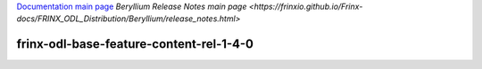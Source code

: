 
`Documentation main page <https://frinxio.github.io/Frinx-docs/>`_
`Beryllium Release Notes main page <https://frinxio.github.io/Frinx-docs/FRINX_ODL_Distribution/Beryllium/release_notes.html>`

frinx-odl-base-feature-content-rel-1-4-0
========================================

.. raw:: html

   <table width="489">
     <tbody>
       <tr>
         <td width="295">
           Name
         </td>

         <td width="195">
           Version
         </td>
       </tr>

       <tr>
         <td width="295">
           application-without-isolation
         </td>

         <td width="195">
           1.0.0
         </td>
       </tr>

       <tr>
         <td width="295">
           aries-annotation
         </td>

         <td width="195">
           3.0.3.13-frinxkaraf
         </td>
       </tr>

       <tr>
         <td width="295">
           blueprint-web
         </td>

         <td width="195">
           3.0.3.13-frinxkaraf
         </td>
       </tr>

       <tr>
         <td width="295">
           config
         </td>

         <td width="195">
           3.0.3.13-frinxkaraf
         </td>
       </tr>

       <tr>
         <td width="295">
           connector
         </td>

         <td width="195">
           2.2.2
         </td>
       </tr>

       <tr>
         <td width="295">
           connector
         </td>

         <td width="195">
           3.1.1
         </td>
       </tr>

       <tr>
         <td width="295">
           deltaspike-core
         </td>

         <td width="195">
           1.2.1
         </td>
       </tr>

       <tr>
         <td width="295">
           deltaspike-data
         </td>

         <td width="195">
           1.2.1
         </td>
       </tr>

       <tr>
         <td width="295">
           deltaspike-jpa
         </td>

         <td width="195">
           1.2.1
         </td>
       </tr>

       <tr>
         <td width="295">
           deltaspike-partial-bean
         </td>

         <td width="195">
           1.2.1
         </td>
       </tr>

       <tr>
         <td width="295">
           eventadmin
         </td>

         <td width="195">
           3.0.3.13-frinxkaraf
         </td>
       </tr>

       <tr>
         <td width="295">
           framework-security
         </td>

         <td width="195">
           3.0.3.13-frinxkaraf
         </td>
       </tr>

       <tr>
         <td width="295">
           frinx-installer-backend
         </td>

         <td width="195">
           0.1.13.1-frinxinstaller
         </td>
       </tr>

       <tr>
         <td width="295">
           frinx-installer-gui
         </td>

         <td width="195">
           0.1.13.1-frinxinstaller
         </td>
       </tr>

       <tr>
         <td width="295">
           gemini-blueprint
         </td>

         <td width="195">
           1.0.0.RELEASE
         </td>
       </tr>

       <tr>
         <td width="295">
           hibernate
         </td>

         <td width="195">
           3.3.2.GA
         </td>
       </tr>

       <tr>
         <td width="295">
           hibernate
         </td>

         <td width="195">
           4.2.15.Final
         </td>
       </tr>

       <tr>
         <td width="295">
           hibernate
         </td>

         <td width="195">
           4.3.6.Final
         </td>
       </tr>

       <tr>
         <td width="295">
           hibernate-envers
         </td>

         <td width="195">
           4.2.15.Final
         </td>
       </tr>

       <tr>
         <td width="295">
           hibernate-envers
         </td>

         <td width="195">
           4.3.6.Final
         </td>
       </tr>

       <tr>
         <td width="295">
           hibernate-validator
         </td>

         <td width="195">
           5.0.3.Final
         </td>
       </tr>

       <tr>
         <td width="295">
           http
         </td>

         <td width="195">
           3.0.3.13-frinxkaraf
         </td>
       </tr>

       <tr>
         <td width="295">
           http-whiteboard
         </td>

         <td width="195">
           3.0.3.13-frinxkaraf
         </td>
       </tr>

       <tr>
         <td width="295">
           jasypt-encryption
         </td>

         <td width="195">
           3.0.3.13-frinxkaraf
         </td>
       </tr>

       <tr>
         <td width="295">
           jdbc
         </td>

         <td width="195">
           3.0.3.13-frinxkaraf
         </td>
       </tr>

       <tr>
         <td width="295">
           jetty
         </td>

         <td width="195">
           8.1.15.v20140411
         </td>
       </tr>

       <tr>
         <td width="295">
           jms
         </td>

         <td width="195">
           3.0.3.13-frinxkaraf
         </td>
       </tr>

       <tr>
         <td width="295">
           jndi
         </td>

         <td width="195">
           3.0.3.13-frinxkaraf
         </td>
       </tr>

       <tr>
         <td width="295">
           jpa
         </td>

         <td width="195">
           2.0.0
         </td>
       </tr>

       <tr>
         <td width="295">
           jpa
         </td>

         <td width="195">
           2.1.0
         </td>
       </tr>

       <tr>
         <td width="295">
           kar
         </td>

         <td width="195">
           3.0.3.13-frinxkaraf
         </td>
       </tr>

       <tr>
         <td width="295">
           management
         </td>

         <td width="195">
           3.0.3.13-frinxkaraf
         </td>
       </tr>

       <tr>
         <td width="295">
           obr
         </td>

         <td width="195">
           3.0.3.13-frinxkaraf
         </td>
       </tr>

       <tr>
         <td width="295">
           odl-aaa-api
         </td>

         <td width="195">
           0.3.4-Beryllium-SR4.1-frinxodl
         </td>
       </tr>

       <tr>
         <td width="295">
           odl-aaa-authn
         </td>

         <td width="195">
           0.3.4-Beryllium-SR4.1-frinxodl
         </td>
       </tr>

       <tr>
         <td width="295">
           odl-aaa-authn-mdsal-cluster
         </td>

         <td width="195">
           0.3.4-Beryllium-SR4.1-frinxodl
         </td>
       </tr>

       <tr>
         <td width="295">
           odl-aaa-authn-no-cluster
         </td>

         <td width="195">
           0.3.4-Beryllium-SR4.1-frinxodl
         </td>
       </tr>

       <tr>
         <td width="295">
           odl-aaa-authn-sssd-no-cluster
         </td>

         <td width="195">
           0.3.4-Beryllium-SR4.1-frinxodl
         </td>
       </tr>

       <tr>
         <td width="295">
           odl-aaa-authz
         </td>

         <td width="195">
           0.3.4-Beryllium-SR4.1-frinxodl
         </td>
       </tr>

       <tr>
         <td width="295">
           odl-aaa-keystone-plugin
         </td>

         <td width="195">
           0.3.4-Beryllium-SR4.1-frinxodl
         </td>
       </tr>

       <tr>
         <td width="295">
           odl-aaa-netconf-plugin
         </td>

         <td width="195">
           1.0.4-Beryllium-SR4.1-frinxodl
         </td>
       </tr>

       <tr>
         <td width="295">
           odl-aaa-netconf-plugin-no-cluster
         </td>

         <td width="195">
           1.0.4-Beryllium-SR4.1-frinxodl
         </td>
       </tr>

       <tr>
         <td width="295">
           odl-aaa-shiro
         </td>

         <td width="195">
           0.3.4-Beryllium-SR4.1-frinxodl
         </td>
       </tr>

       <tr>
         <td width="295">
           odl-aaa-sssd-plugin
         </td>

         <td width="195">
           0.3.4-Beryllium-SR4.1-frinxodl
         </td>
       </tr>

       <tr>
         <td width="295">
           odl-akka-all
         </td>

         <td width="195">
           1.6.4-Beryllium-SR4.1-frinxodl
         </td>
       </tr>

       <tr>
         <td width="295">
           odl-akka-clustering
         </td>

         <td width="195">
           2.3.14
         </td>
       </tr>

       <tr>
         <td width="295">
           odl-akka-leveldb
         </td>

         <td width="195">
           0.7
         </td>
       </tr>

       <tr>
         <td width="295">
           odl-akka-persistence
         </td>

         <td width="195">
           2.3.14
         </td>
       </tr>

       <tr>
         <td width="295">
           odl-akka-scala
         </td>

         <td width="195">
           2.11
         </td>
       </tr>

       <tr>
         <td width="295">
           odl-akka-system
         </td>

         <td width="195">
           2.3.14
         </td>
       </tr>

       <tr>
         <td width="295">
           odl-bgpcep-bgp
         </td>

         <td width="195">
           0.5.4-Beryllium-SR4.1-frinxodl
         </td>
       </tr>

       <tr>
         <td width="295">
           odl-bgpcep-bgp-all
         </td>

         <td width="195">
           0.5.4-Beryllium-SR4.1-frinxodl
         </td>
       </tr>

       <tr>
         <td width="295">
           odl-bgpcep-bgp-benchmark
         </td>

         <td width="195">
           0.5.4-Beryllium-SR4.1-frinxodl
         </td>
       </tr>

       <tr>
         <td width="295">
           odl-bgpcep-bgp-dependencies
         </td>

         <td width="195">
           0.5.4-Beryllium-SR4.1-frinxodl
         </td>
       </tr>

       <tr>
         <td width="295">
           odl-bgpcep-bgp-flowspec
         </td>

         <td width="195">
           0.5.4-Beryllium-SR4.1-frinxodl
         </td>
       </tr>

       <tr>
         <td width="295">
           odl-bgpcep-bgp-inet
         </td>

         <td width="195">
           0.5.4-Beryllium-SR4.1-frinxodl
         </td>
       </tr>

       <tr>
         <td width="295">
           odl-bgpcep-bgp-labeled-unicast
         </td>

         <td width="195">
           0.5.4-Beryllium-SR4.1-frinxodl
         </td>
       </tr>

       <tr>
         <td width="295">
           odl-bgpcep-bgp-linkstate
         </td>

         <td width="195">
           0.5.4-Beryllium-SR4.1-frinxodl
         </td>
       </tr>

       <tr>
         <td width="295">
           odl-bgpcep-bgp-openconfig
         </td>

         <td width="195">
           0.5.4-Beryllium-SR4.1-frinxodl
         </td>
       </tr>

       <tr>
         <td width="295">
           odl-bgpcep-bgp-parser
         </td>

         <td width="195">
           0.5.4-Beryllium-SR4.1-frinxodl
         </td>
       </tr>

       <tr>
         <td width="295">
           odl-bgpcep-bgp-rib-api
         </td>

         <td width="195">
           0.5.4-Beryllium-SR4.1-frinxodl
         </td>
       </tr>

       <tr>
         <td width="295">
           odl-bgpcep-bgp-rib-impl
         </td>

         <td width="195">
           0.5.4-Beryllium-SR4.1-frinxodl
         </td>
       </tr>

       <tr>
         <td width="295">
           odl-bgpcep-bgp-topology
         </td>

         <td width="195">
           0.5.4-Beryllium-SR4.1-frinxodl
         </td>
       </tr>

       <tr>
         <td width="295">
           odl-bgpcep-bmp
         </td>

         <td width="195">
           0.5.4-Beryllium-SR4.1-frinxodl
         </td>
       </tr>

       <tr>
         <td width="295">
           odl-bgpcep-data-change-counter
         </td>

         <td width="195">
           0.5.4-Beryllium-SR4.1-frinxodl
         </td>
       </tr>

       <tr>
         <td width="295">
           odl-bgpcep-dependencies
         </td>

         <td width="195">
           0.5.4-Beryllium-SR4.1-frinxodl
         </td>
       </tr>

       <tr>
         <td width="295">
           odl-bgpcep-pcep
         </td>

         <td width="195">
           0.5.4-Beryllium-SR4.1-frinxodl
         </td>
       </tr>

       <tr>
         <td width="295">
           odl-bgpcep-pcep-all
         </td>

         <td width="195">
           0.5.4-Beryllium-SR4.1-frinxodl
         </td>
       </tr>

       <tr>
         <td width="295">
           odl-bgpcep-pcep-api
         </td>

         <td width="195">
           0.5.4-Beryllium-SR4.1-frinxodl
         </td>
       </tr>

       <tr>
         <td width="295">
           odl-bgpcep-pcep-auto-bandwidth
         </td>

         <td width="195">
           0.5.4-Beryllium-SR4.1-frinxodl
         </td>
       </tr>

       <tr>
         <td width="295">
           odl-bgpcep-pcep-dependencies
         </td>

         <td width="195">
           0.5.4-Beryllium-SR4.1-frinxodl
         </td>
       </tr>

       <tr>
         <td width="295">
           odl-bgpcep-pcep-impl
         </td>

         <td width="195">
           0.5.4-Beryllium-SR4.1-frinxodl
         </td>
       </tr>

       <tr>
         <td width="295">
           odl-bgpcep-pcep-segment-routing
         </td>

         <td width="195">
           0.5.4-Beryllium-SR4.1-frinxodl
         </td>
       </tr>

       <tr>
         <td width="295">
           odl-bgpcep-pcep-stateful07
         </td>

         <td width="195">
           0.5.4-Beryllium-SR4.1-frinxodl
         </td>
       </tr>

       <tr>
         <td width="295">
           odl-bgpcep-pcep-topology
         </td>

         <td width="195">
           0.5.4-Beryllium-SR4.1-frinxodl
         </td>
       </tr>

       <tr>
         <td width="295">
           odl-bgpcep-pcep-topology-provider
         </td>

         <td width="195">
           0.5.4-Beryllium-SR4.1-frinxodl
         </td>
       </tr>

       <tr>
         <td width="295">
           odl-bgpcep-pcep-tunnel-provider
         </td>

         <td width="195">
           0.5.4-Beryllium-SR4.1-frinxodl
         </td>
       </tr>

       <tr>
         <td width="295">
           odl-bgpcep-programming-api
         </td>

         <td width="195">
           0.5.4-Beryllium-SR4.1-frinxodl
         </td>
       </tr>

       <tr>
         <td width="295">
           odl-bgpcep-programming-impl
         </td>

         <td width="195">
           0.5.4-Beryllium-SR4.1-frinxodl
         </td>
       </tr>

       <tr>
         <td width="295">
           odl-bgpcep-rsvp
         </td>

         <td width="195">
           0.5.4-Beryllium-SR4.1-frinxodl
         </td>
       </tr>

       <tr>
         <td width="295">
           odl-bgpcep-rsvp-dependencies
         </td>

         <td width="195">
           0.5.4-Beryllium-SR4.1-frinxodl
         </td>
       </tr>

       <tr>
         <td width="295">
           odl-clustering-test-app
         </td>

         <td width="195">
           1.3.4-Beryllium-SR4.1-frinxodl
         </td>
       </tr>

       <tr>
         <td width="295">
           odl-config-all
         </td>

         <td width="195">
           0.4.4-Beryllium-SR4.1-frinxodl
         </td>
       </tr>

       <tr>
         <td width="295">
           odl-config-api
         </td>

         <td width="195">
           0.4.4-Beryllium-SR4.1-frinxodl
         </td>
       </tr>

       <tr>
         <td width="295">
           odl-config-core
         </td>

         <td width="195">
           0.4.4-Beryllium-SR4.1-frinxodl
         </td>
       </tr>

       <tr>
         <td width="295">
           odl-config-manager
         </td>

         <td width="195">
           0.4.4-Beryllium-SR4.1-frinxodl
         </td>
       </tr>

       <tr>
         <td width="295">
           odl-config-manager-facade-xml
         </td>

         <td width="195">
           0.4.4-Beryllium-SR4.1-frinxodl
         </td>
       </tr>

       <tr>
         <td width="295">
           odl-config-netconf-connector
         </td>

         <td width="195">
           1.0.4-Beryllium-SR4.1-frinxodl
         </td>
       </tr>

       <tr>
         <td width="295">
           odl-config-netty
         </td>

         <td width="195">
           0.4.4-Beryllium-SR4.1-frinxodl
         </td>
       </tr>

       <tr>
         <td width="295">
           odl-config-netty-config-api
         </td>

         <td width="195">
           0.4.4-Beryllium-SR4.1-frinxodl
         </td>
       </tr>

       <tr>
         <td width="295">
           odl-config-persister
         </td>

         <td width="195">
           0.4.4-Beryllium-SR4.1-frinxodl
         </td>
       </tr>

       <tr>
         <td width="295">
           odl-config-persister-all
         </td>

         <td width="195">
           0.4.4-Beryllium-SR4.1-frinxodl
         </td>
       </tr>

       <tr>
         <td width="295">
           odl-config-startup
         </td>

         <td width="195">
           0.4.4-Beryllium-SR4.1-frinxodl
         </td>
       </tr>

       <tr>
         <td width="295">
           odl-dlux-all
         </td>

         <td width="195">
           0.3.4-Beryllium-SR4.1-frinxodl
         </td>
       </tr>

       <tr>
         <td width="295">
           odl-dlux-core
         </td>

         <td width="195">
           0.3.4-Beryllium-SR4.1-frinxodl
         </td>
       </tr>

       <tr>
         <td width="295">
           odl-dlux-node
         </td>

         <td width="195">
           0.3.4-Beryllium-SR4.1-frinxodl
         </td>
       </tr>

       <tr>
         <td width="295">
           odl-dlux-yangui
         </td>

         <td width="195">
           0.3.4-Beryllium-SR4.1-frinxodl
         </td>
       </tr>

       <tr>
         <td width="295">
           odl-dlux-yangvisualizer
         </td>

         <td width="195">
           0.3.4-Beryllium-SR4.1-frinxodl
         </td>
       </tr>

       <tr>
         <td width="295">
           odl-extras-all
         </td>

         <td width="195">
           1.6.4-Beryllium-SR4.1-frinxodl
         </td>
       </tr>

       <tr>
         <td width="295">
           odl-faas-all
         </td>

         <td width="195">
           1.0.4-Beryllium-SR4.1-frinxodl
         </td>
       </tr>

       <tr>
         <td width="295">
           odl-faas-base
         </td>

         <td width="195">
           1.0.4-Beryllium-SR4.1-frinxodl
         </td>
       </tr>

       <tr>
         <td width="295">
           odl-faas-fabricmgr
         </td>

         <td width="195">
           1.0.4-Beryllium-SR4.1-frinxodl
         </td>
       </tr>

       <tr>
         <td width="295">
           odl-faas-uln-mapper
         </td>

         <td width="195">
           1.0.4-Beryllium-SR4.1-frinxodl
         </td>
       </tr>

       <tr>
         <td width="295">
           odl-faas-vxlan-fabric
         </td>

         <td width="195">
           1.0.4-Beryllium-SR4.1-frinxodl
         </td>
       </tr>

       <tr>
         <td width="295">
           odl-faas-vxlan-ovs-adapter
         </td>

         <td width="195">
           1.0.4-Beryllium-SR4.1-frinxodl
         </td>
       </tr>

       <tr>
         <td width="295">
           odl-groupbasedpolicy-base
         </td>

         <td width="195">
           0.3.4-Beryllium-SR4.1-frinxodl
         </td>
       </tr>

       <tr>
         <td width="295">
           odl-groupbasedpolicy-faas
         </td>

         <td width="195">
           0.3.4-Beryllium-SR4.1-frinxodl
         </td>
       </tr>

       <tr>
         <td width="295">
           odl-groupbasedpolicy-iovisor
         </td>

         <td width="195">
           0.3.4-Beryllium-SR4.1-frinxodl
         </td>
       </tr>

       <tr>
         <td width="295">
           odl-groupbasedpolicy-netconf
         </td>

         <td width="195">
           0.3.4-Beryllium-SR4.1-frinxodl
         </td>
       </tr>

       <tr>
         <td width="295">
           odl-groupbasedpolicy-neutronmapper
         </td>

         <td width="195">
           0.3.4-Beryllium-SR4.1-frinxodl
         </td>
       </tr>

       <tr>
         <td width="295">
           odl-groupbasedpolicy-ofoverlay
         </td>

         <td width="195">
           0.3.4-Beryllium-SR4.1-frinxodl
         </td>
       </tr>

       <tr>
         <td width="295">
           odl-groupbasedpolicy-ovssfc
         </td>

         <td width="195">
           0.3.4-Beryllium-SR4.1-frinxodl
         </td>
       </tr>

       <tr>
         <td width="295">
           odl-groupbasedpolicy-ui
         </td>

         <td width="195">
           0.3.4-Beryllium-SR4.1-frinxodl
         </td>
       </tr>

       <tr>
         <td width="295">
           odl-groupbasedpolicy-uibackend
         </td>

         <td width="195">
           0.3.4-Beryllium-SR4.1-frinxodl
         </td>
       </tr>

       <tr>
         <td width="295">
           odl-guava
         </td>

         <td width="195">
           18
         </td>
       </tr>

       <tr>
         <td width="295">
           odl-hbaseclient
         </td>

         <td width="195">
           0.94.15
         </td>
       </tr>

       <tr>
         <td width="295">
           odl-jolokia
         </td>

         <td width="195">
           1.6.4-Beryllium-SR4.1-frinxodl
         </td>
       </tr>

       <tr>
         <td width="295">
           odl-l2switch-addresstracker
         </td>

         <td width="195">
           0.3.4-Beryllium-SR4.1-frinxodl
         </td>
       </tr>

       <tr>
         <td width="295">
           odl-l2switch-all
         </td>

         <td width="195">
           0.3.4-Beryllium-SR4.1-frinxodl
         </td>
       </tr>

       <tr>
         <td width="295">
           odl-l2switch-arphandler
         </td>

         <td width="195">
           0.3.4-Beryllium-SR4.1-frinxodl
         </td>
       </tr>

       <tr>
         <td width="295">
           odl-l2switch-hosttracker
         </td>

         <td width="195">
           0.3.4-Beryllium-SR4.1-frinxodl
         </td>
       </tr>

       <tr>
         <td width="295">
           odl-l2switch-loopremover
         </td>

         <td width="195">
           0.3.4-Beryllium-SR4.1-frinxodl
         </td>
       </tr>

       <tr>
         <td width="295">
           odl-l2switch-packethandler
         </td>

         <td width="195">
           0.3.4-Beryllium-SR4.1-frinxodl
         </td>
       </tr>

       <tr>
         <td width="295">
           odl-l2switch-switch
         </td>

         <td width="195">
           0.3.4-Beryllium-SR4.1-frinxodl
         </td>
       </tr>

       <tr>
         <td width="295">
           odl-l2switch-switch-rest
         </td>

         <td width="195">
           0.3.4-Beryllium-SR4.1-frinxodl
         </td>
       </tr>

       <tr>
         <td width="295">
           odl-l2switch-switch-ui
         </td>

         <td width="195">
           0.3.4-Beryllium-SR4.1-frinxodl
         </td>
       </tr>

       <tr>
         <td width="295">
           odl-lispflowmapping-inmemorydb
         </td>

         <td width="195">
           1.3.4-Beryllium-SR4.1-frinxodl
         </td>
       </tr>

       <tr>
         <td width="295">
           odl-lispflowmapping-mappingservice
         </td>

         <td width="195">
           1.3.4-Beryllium-SR4.1-frinxodl
         </td>
       </tr>

       <tr>
         <td width="295">
           odl-lispflowmapping-mappingservice-shell
         </td>

         <td width="195">
           1.3.4-Beryllium-SR4.1-frinxodl
         </td>
       </tr>

       <tr>
         <td width="295">
           odl-lispflowmapping-models
         </td>

         <td width="195">
           1.3.4-Beryllium-SR4.1-frinxodl
         </td>
       </tr>

       <tr>
         <td width="295">
           odl-lispflowmapping-msmr
         </td>

         <td width="195">
           1.3.4-Beryllium-SR4.1-frinxodl
         </td>
       </tr>

       <tr>
         <td width="295">
           odl-lispflowmapping-neutron
         </td>

         <td width="195">
           1.3.4-Beryllium-SR4.1-frinxodl
         </td>
       </tr>

       <tr>
         <td width="295">
           odl-lispflowmapping-southbound
         </td>

         <td width="195">
           1.3.4-Beryllium-SR4.1-frinxodl
         </td>
       </tr>

       <tr>
         <td width="295">
           odl-lispflowmapping-ui
         </td>

         <td width="195">
           1.3.4-Beryllium-SR4.1-frinxodl
         </td>
       </tr>

       <tr>
         <td width="295">
           odl-lmax
         </td>

         <td width="195">
           3.3.2
         </td>
       </tr>

       <tr>
         <td width="295">
           odl-mdsal-all
         </td>

         <td width="195">
           1.3.4-Beryllium-SR4.1-frinxodl
         </td>
       </tr>

       <tr>
         <td width="295">
           odl-mdsal-apidocs
         </td>

         <td width="195">
           1.3.4-Beryllium-SR4.1-frinxodl
         </td>
       </tr>

       <tr>
         <td width="295">
           odl-mdsal-binding
         </td>

         <td width="195">
           2.0.4-Beryllium-SR4.1-frinxodl
         </td>
       </tr>

       <tr>
         <td width="295">
           odl-mdsal-binding-api
         </td>

         <td width="195">
           2.0.4-Beryllium-SR4.1-frinxodl
         </td>
       </tr>

       <tr>
         <td width="295">
           odl-mdsal-binding-base
         </td>

         <td width="195">
           2.0.4-Beryllium-SR4.1-frinxodl
         </td>
       </tr>

       <tr>
         <td width="295">
           odl-mdsal-binding-dom-adapter
         </td>

         <td width="195">
           2.0.4-Beryllium-SR4.1-frinxodl
         </td>
       </tr>

       <tr>
         <td width="295">
           odl-mdsal-binding-runtime
         </td>

         <td width="195">
           2.0.4-Beryllium-SR4.1-frinxodl
         </td>
       </tr>

       <tr>
         <td width="295">
           odl-mdsal-broker
         </td>

         <td width="195">
           1.3.4-Beryllium-SR4.1-frinxodl
         </td>
       </tr>

       <tr>
         <td width="295">
           odl-mdsal-broker-local
         </td>

         <td width="195">
           1.3.4-Beryllium-SR4.1-frinxodl
         </td>
       </tr>

       <tr>
         <td width="295">
           odl-mdsal-clustering
         </td>

         <td width="195">
           1.3.4-Beryllium-SR4.1-frinxodl
         </td>
       </tr>

       <tr>
         <td width="295">
           odl-mdsal-clustering-commons
         </td>

         <td width="195">
           1.3.4-Beryllium-SR4.1-frinxodl
         </td>
       </tr>

       <tr>
         <td width="295">
           odl-mdsal-common
         </td>

         <td width="195">
           1.3.4-Beryllium-SR4.1-frinxodl
         </td>
       </tr>

       <tr>
         <td width="295">
           odl-mdsal-common
         </td>

         <td width="195">
           2.0.4-Beryllium-SR4.1-frinxodl
         </td>
       </tr>

       <tr>
         <td width="295">
           odl-mdsal-distributed-datastore
         </td>

         <td width="195">
           1.3.4-Beryllium-SR4.1-frinxodl
         </td>
       </tr>

       <tr>
         <td width="295">
           odl-mdsal-dom
         </td>

         <td width="195">
           2.0.4-Beryllium-SR4.1-frinxodl
         </td>
       </tr>

       <tr>
         <td width="295">
           odl-mdsal-dom-api
         </td>

         <td width="195">
           2.0.4-Beryllium-SR4.1-frinxodl
         </td>
       </tr>

       <tr>
         <td width="295">
           odl-mdsal-dom-broker
         </td>

         <td width="195">
           2.0.4-Beryllium-SR4.1-frinxodl
         </td>
       </tr>

       <tr>
         <td width="295">
           odl-mdsal-models
         </td>

         <td width="195">
           0.8.4-Beryllium-SR4.1-frinxodl
         </td>
       </tr>

       <tr>
         <td width="295">
           odl-mdsal-remoterpc-connector
         </td>

         <td width="195">
           1.3.4-Beryllium-SR4.1-frinxodl
         </td>
       </tr>

       <tr>
         <td width="295">
           odl-mdsal-xsql
         </td>

         <td width="195">
           1.3.4-Beryllium-SR4.1-frinxodl
         </td>
       </tr>

       <tr>
         <td width="295">
           odl-message-bus
         </td>

         <td width="195">
           1.0.4-Beryllium-SR4.1-frinxodl
         </td>
       </tr>

       <tr>
         <td width="295">
           odl-message-bus-collector
         </td>

         <td width="195">
           1.3.4-Beryllium-SR4.1-frinxodl
         </td>
       </tr>

       <tr>
         <td width="295">
           odl-netconf-all
         </td>

         <td width="195">
           1.0.4-Beryllium-SR4.1-frinxodl
         </td>
       </tr>

       <tr>
         <td width="295">
           odl-netconf-api
         </td>

         <td width="195">
           1.0.4-Beryllium-SR4.1-frinxodl
         </td>
       </tr>

       <tr>
         <td width="295">
           odl-netconf-client
         </td>

         <td width="195">
           1.0.4-Beryllium-SR4.1-frinxodl
         </td>
       </tr>

       <tr>
         <td width="295">
           odl-netconf-clustered-topology
         </td>

         <td width="195">
           1.0.4-Beryllium-SR4.1-frinxodl
         </td>
       </tr>

       <tr>
         <td width="295">
           odl-netconf-connector
         </td>

         <td width="195">
           1.0.4-Beryllium-SR4.1-frinxodl
         </td>
       </tr>

       <tr>
         <td width="295">
           odl-netconf-connector-all
         </td>

         <td width="195">
           1.0.4-Beryllium-SR4.1-frinxodl
         </td>
       </tr>

       <tr>
         <td width="295">
           odl-netconf-connector-ssh
         </td>

         <td width="195">
           1.0.4-Beryllium-SR4.1-frinxodl
         </td>
       </tr>

       <tr>
         <td width="295">
           odl-netconf-impl
         </td>

         <td width="195">
           1.0.4-Beryllium-SR4.1-frinxodl
         </td>
       </tr>

       <tr>
         <td width="295">
           odl-netconf-mapping-api
         </td>

         <td width="195">
           1.0.4-Beryllium-SR4.1-frinxodl
         </td>
       </tr>

       <tr>
         <td width="295">
           odl-netconf-mdsal
         </td>

         <td width="195">
           1.3.4-Beryllium-SR4.1-frinxodl
         </td>
       </tr>

       <tr>
         <td width="295">
           odl-netconf-monitoring
         </td>

         <td width="195">
           1.0.4-Beryllium-SR4.1-frinxodl
         </td>
       </tr>

       <tr>
         <td width="295">
           odl-netconf-netty-util
         </td>

         <td width="195">
           1.0.4-Beryllium-SR4.1-frinxodl
         </td>
       </tr>

       <tr>
         <td width="295">
           odl-netconf-notifications-api
         </td>

         <td width="195">
           1.0.4-Beryllium-SR4.1-frinxodl
         </td>
       </tr>

       <tr>
         <td width="295">
           odl-netconf-notifications-impl
         </td>

         <td width="195">
           1.0.4-Beryllium-SR4.1-frinxodl
         </td>
       </tr>

       <tr>
         <td width="295">
           odl-netconf-ssh
         </td>

         <td width="195">
           1.0.4-Beryllium-SR4.1-frinxodl
         </td>
       </tr>

       <tr>
         <td width="295">
           odl-netconf-tcp
         </td>

         <td width="195">
           1.0.4-Beryllium-SR4.1-frinxodl
         </td>
       </tr>

       <tr>
         <td width="295">
           odl-netconf-topology
         </td>

         <td width="195">
           1.0.4-Beryllium-SR4.1-frinxodl
         </td>
       </tr>

       <tr>
         <td width="295">
           odl-netconf-util
         </td>

         <td width="195">
           1.0.4-Beryllium-SR4.1-frinxodl
         </td>
       </tr>

       <tr>
         <td width="295">
           odl-netty
         </td>

         <td width="195">
           4.0.37.Final
         </td>
       </tr>

       <tr>
         <td width="295">
           odl-neutron-northbound-api
         </td>

         <td width="195">
           0.6.4-Beryllium-SR4.1-frinxodl
         </td>
       </tr>

       <tr>
         <td width="295">
           odl-neutron-service
         </td>

         <td width="195">
           0.6.4-Beryllium-SR4.1-frinxodl
         </td>
       </tr>

       <tr>
         <td width="295">
           odl-neutron-spi
         </td>

         <td width="195">
           0.6.4-Beryllium-SR4.1-frinxodl
         </td>
       </tr>

       <tr>
         <td width="295">
           odl-neutron-transcriber
         </td>

         <td width="195">
           0.6.4-Beryllium-SR4.1-frinxodl
         </td>
       </tr>

       <tr>
         <td width="295">
           odl-openflowjava-all
         </td>

         <td width="195">
           0.0.0
         </td>
       </tr>

       <tr>
         <td width="295">
           odl-openflowjava-protocol
         </td>

         <td width="195">
           0.7.4-Beryllium-SR4.1-frinxodl
         </td>
       </tr>

       <tr>
         <td width="295">
           odl-openflowplugin-all
         </td>

         <td width="195">
           0.2.4-Beryllium-SR4.1-frinxodl
         </td>
       </tr>

       <tr>
         <td width="295">
           odl-openflowplugin-all-li
         </td>

         <td width="195">
           0.2.4-Beryllium-SR4.1-frinxodl
         </td>
       </tr>

       <tr>
         <td width="295">
           odl-openflowplugin-app-bulk-o-matic
         </td>

         <td width="195">
           0.2.4-Beryllium-SR4.1-frinxodl
         </td>
       </tr>

       <tr>
         <td width="295">
           odl-openflowplugin-app-bulk-o-matic-li
         </td>

         <td width="195">
           0.2.4-Beryllium-SR4.1-frinxodl
         </td>
       </tr>

       <tr>
         <td width="295">
           odl-openflowplugin-app-config-pusher
         </td>

         <td width="195">
           0.2.4-Beryllium-SR4.1-frinxodl
         </td>
       </tr>

       <tr>
         <td width="295">
           odl-openflowplugin-app-config-pusher-li
         </td>

         <td width="195">
           0.2.4-Beryllium-SR4.1-frinxodl
         </td>
       </tr>

       <tr>
         <td width="295">
           odl-openflowplugin-app-lldp-speaker
         </td>

         <td width="195">
           0.2.4-Beryllium-SR4.1-frinxodl
         </td>
       </tr>

       <tr>
         <td width="295">
           odl-openflowplugin-app-lldp-speaker-li
         </td>

         <td width="195">
           0.2.4-Beryllium-SR4.1-frinxodl
         </td>
       </tr>

       <tr>
         <td width="295">
           odl-openflowplugin-app-table-miss-enforcer
         </td>

         <td width="195">
           0.2.4-Beryllium-SR4.1-frinxodl
         </td>
       </tr>

       <tr>
         <td width="295">
           odl-openflowplugin-app-table-miss-enforcer-li
         </td>

         <td width="195">
           0.2.4-Beryllium-SR4.1-frinxodl
         </td>
       </tr>

       <tr>
         <td width="295">
           odl-openflowplugin-drop-test
         </td>

         <td width="195">
           0.2.4-Beryllium-SR4.1-frinxodl
         </td>
       </tr>

       <tr>
         <td width="295">
           odl-openflowplugin-drop-test-li
         </td>

         <td width="195">
           0.2.4-Beryllium-SR4.1-frinxodl
         </td>
       </tr>

       <tr>
         <td width="295">
           odl-openflowplugin-flow-services
         </td>

         <td width="195">
           0.2.4-Beryllium-SR4.1-frinxodl
         </td>
       </tr>

       <tr>
         <td width="295">
           odl-openflowplugin-flow-services-li
         </td>

         <td width="195">
           0.2.4-Beryllium-SR4.1-frinxodl
         </td>
       </tr>

       <tr>
         <td width="295">
           odl-openflowplugin-flow-services-rest
         </td>

         <td width="195">
           0.2.4-Beryllium-SR4.1-frinxodl
         </td>
       </tr>

       <tr>
         <td width="295">
           odl-openflowplugin-flow-services-rest-li
         </td>

         <td width="195">
           0.2.4-Beryllium-SR4.1-frinxodl
         </td>
       </tr>

       <tr>
         <td width="295">
           odl-openflowplugin-flow-services-ui
         </td>

         <td width="195">
           0.2.4-Beryllium-SR4.1-frinxodl
         </td>
       </tr>

       <tr>
         <td width="295">
           odl-openflowplugin-flow-services-ui-li
         </td>

         <td width="195">
           0.2.4-Beryllium-SR4.1-frinxodl
         </td>
       </tr>

       <tr>
         <td width="295">
           odl-openflowplugin-nsf-model
         </td>

         <td width="195">
           0.2.4-Beryllium-SR4.1-frinxodl
         </td>
       </tr>

       <tr>
         <td width="295">
           odl-openflowplugin-nsf-model-li
         </td>

         <td width="195">
           0.2.4-Beryllium-SR4.1-frinxodl
         </td>
       </tr>

       <tr>
         <td width="295">
           odl-openflowplugin-nsf-services
         </td>

         <td width="195">
           0.2.4-Beryllium-SR4.1-frinxodl
         </td>
       </tr>

       <tr>
         <td width="295">
           odl-openflowplugin-nsf-services-li
         </td>

         <td width="195">
           0.2.4-Beryllium-SR4.1-frinxodl
         </td>
       </tr>

       <tr>
         <td width="295">
           odl-openflowplugin-nxm-extensions
         </td>

         <td width="195">
           0.2.4-Beryllium-SR4.1-frinxodl
         </td>
       </tr>

       <tr>
         <td width="295">
           odl-openflowplugin-nxm-extensions-li
         </td>

         <td width="195">
           0.2.4-Beryllium-SR4.1-frinxodl
         </td>
       </tr>

       <tr>
         <td width="295">
           odl-openflowplugin-southbound
         </td>

         <td width="195">
           0.2.4-Beryllium-SR4.1-frinxodl
         </td>
       </tr>

       <tr>
         <td width="295">
           odl-openflowplugin-southbound-li
         </td>

         <td width="195">
           0.2.4-Beryllium-SR4.1-frinxodl
         </td>
       </tr>

       <tr>
         <td width="295">
           odl-ovsdb-hwvtepsouthbound
         </td>

         <td width="195">
           1.2.5-Beryllium-SR4.1-frinxodl
         </td>
       </tr>

       <tr>
         <td width="295">
           odl-ovsdb-hwvtepsouthbound-api
         </td>

         <td width="195">
           1.2.5-Beryllium-SR4.1-frinxodl
         </td>
       </tr>

       <tr>
         <td width="295">
           odl-ovsdb-hwvtepsouthbound-rest
         </td>

         <td width="195">
           1.2.5-Beryllium-SR4.1-frinxodl
         </td>
       </tr>

       <tr>
         <td width="295">
           odl-ovsdb-hwvtepsouthbound-test
         </td>

         <td width="195">
           1.2.5-Beryllium-SR4.1-frinxodl
         </td>
       </tr>

       <tr>
         <td width="295">
           odl-ovsdb-hwvtepsouthbound-ui
         </td>

         <td width="195">
           1.2.5-Beryllium-SR4.1-frinxodl
         </td>
       </tr>

       <tr>
         <td width="295">
           odl-ovsdb-library
         </td>

         <td width="195">
           1.2.5-Beryllium-SR4.1-frinxodl
         </td>
       </tr>

       <tr>
         <td width="295">
           odl-ovsdb-openstack
         </td>

         <td width="195">
           1.2.5-Beryllium-SR4.1-frinxodl
         </td>
       </tr>

       <tr>
         <td width="295">
           odl-ovsdb-openstack-clusteraware
         </td>

         <td width="195">
           1.2.5-Beryllium-SR4.1-frinxodl
         </td>
       </tr>

       <tr>
         <td width="295">
           odl-ovsdb-openstack-it
         </td>

         <td width="195">
           1.2.5-Beryllium-SR4.1-frinxodl
         </td>
       </tr>

       <tr>
         <td width="295">
           odl-ovsdb-southbound-api
         </td>

         <td width="195">
           1.2.5-Beryllium-SR4.1-frinxodl
         </td>
       </tr>

       <tr>
         <td width="295">
           odl-ovsdb-southbound-impl
         </td>

         <td width="195">
           1.2.5-Beryllium-SR4.1-frinxodl
         </td>
       </tr>

       <tr>
         <td width="295">
           odl-ovsdb-southbound-impl-rest
         </td>

         <td width="195">
           1.2.5-Beryllium-SR4.1-frinxodl
         </td>
       </tr>

       <tr>
         <td width="295">
           odl-ovsdb-southbound-impl-ui
         </td>

         <td width="195">
           1.2.5-Beryllium-SR4.1-frinxodl
         </td>
       </tr>

       <tr>
         <td width="295">
           odl-ovsdb-southbound-test
         </td>

         <td width="195">
           1.2.5-Beryllium-SR4.1-frinxodl
         </td>
       </tr>

       <tr>
         <td width="295">
           odl-ovsdb-ui
         </td>

         <td width="195">
           1.2.5-Beryllium-SR4.1-frinxodl
         </td>
       </tr>

       <tr>
         <td width="295">
           odl-protocol-framework
         </td>

         <td width="195">
           0.7.4-Beryllium-SR4.1-frinxodl
         </td>
       </tr>

       <tr>
         <td width="295">
           odl-restconf
         </td>

         <td width="195">
           1.3.4-Beryllium-SR4.1-frinxodl
         </td>
       </tr>

       <tr>
         <td width="295">
           odl-restconf-all
         </td>

         <td width="195">
           1.3.4-Beryllium-SR4.1-frinxodl
         </td>
       </tr>

       <tr>
         <td width="295">
           odl-restconf-noauth
         </td>

         <td width="195">
           1.3.4-Beryllium-SR4.1-frinxodl
         </td>
       </tr>

       <tr>
         <td width="295">
           odl-sfc-bootstrap
         </td>

         <td width="195">
           0.2.4-Beryllium-SR4.1-frinxodl
         </td>
       </tr>

       <tr>
         <td width="295">
           odl-sfclisp
         </td>

         <td width="195">
           0.2.4-Beryllium-SR4.1-frinxodl
         </td>
       </tr>

       <tr>
         <td width="295">
           odl-sfc-model
         </td>

         <td width="195">
           0.2.4-Beryllium-SR4.1-frinxodl
         </td>
       </tr>

       <tr>
         <td width="295">
           odl-sfc-netconf
         </td>

         <td width="195">
           0.2.4-Beryllium-SR4.1-frinxodl
         </td>
       </tr>

       <tr>
         <td width="295">
           odl-sfcofl2
         </td>

         <td width="195">
           0.2.4-Beryllium-SR4.1-frinxodl
         </td>
       </tr>

       <tr>
         <td width="295">
           odl-sfc-ovs
         </td>

         <td width="195">
           0.2.4-Beryllium-SR4.1-frinxodl
         </td>
       </tr>

       <tr>
         <td width="295">
           odl-sfc-provider
         </td>

         <td width="195">
           0.2.4-Beryllium-SR4.1-frinxodl
         </td>
       </tr>

       <tr>
         <td width="295">
           odl-sfc-provider-rest
         </td>

         <td width="195">
           0.2.4-Beryllium-SR4.1-frinxodl
         </td>
       </tr>

       <tr>
         <td width="295">
           odl-sfc-sb-rest
         </td>

         <td width="195">
           0.2.4-Beryllium-SR4.1-frinxodl
         </td>
       </tr>

       <tr>
         <td width="295">
           odl-sfc-scf-openflow
         </td>

         <td width="195">
           0.2.4-Beryllium-SR4.1-frinxodl
         </td>
       </tr>

       <tr>
         <td width="295">
           odl-sfc-test-consumer
         </td>

         <td width="195">
           0.2.4-Beryllium-SR4.1-frinxodl
         </td>
       </tr>

       <tr>
         <td width="295">
           odl-sfc-ui
         </td>

         <td width="195">
           0.2.4-Beryllium-SR4.1-frinxodl
         </td>
       </tr>

       <tr>
         <td width="295">
           odl-sfc-vnfm-tacker
         </td>

         <td width="195">
           0.2.4-Beryllium-SR4.1-frinxodl
         </td>
       </tr>

       <tr>
         <td width="295">
           odl-snmp-plugin
         </td>

         <td width="195">
           1.1.4-Beryllium-SR4.1-frinxodl
         </td>
       </tr>

       <tr>
         <td width="295">
           odl-tcpmd5-all
         </td>

         <td width="195">
           1.2.4-Beryllium-SR4.1-frinxodl
         </td>
       </tr>

       <tr>
         <td width="295">
           odl-tcpmd5-base
         </td>

         <td width="195">
           1.2.4-Beryllium-SR4.1-frinxodl
         </td>
       </tr>

       <tr>
         <td width="295">
           odl-tcpmd5-netty
         </td>

         <td width="195">
           1.2.4-Beryllium-SR4.1-frinxodl
         </td>
       </tr>

       <tr>
         <td width="295">
           odl-tcpmd5-nio
         </td>

         <td width="195">
           1.2.4-Beryllium-SR4.1-frinxodl
         </td>
       </tr>

       <tr>
         <td width="295">
           odl-toaster
         </td>

         <td width="195">
           1.3.4-Beryllium-SR4.1-frinxodl
         </td>
       </tr>

       <tr>
         <td width="295">
           odl-topoprocessing-framework
         </td>

         <td width="195">
           0.1.4-Beryllium-SR4.1-frinxodl
         </td>
       </tr>

       <tr>
         <td width="295">
           odl-topoprocessing-i2rs
         </td>

         <td width="195">
           0.1.4-Beryllium-SR4.1-frinxodl
         </td>
       </tr>

       <tr>
         <td width="295">
           odl-topoprocessing-inventory
         </td>

         <td width="195">
           0.1.4-Beryllium-SR4.1-frinxodl
         </td>
       </tr>

       <tr>
         <td width="295">
           odl-topoprocessing-inventory-rendering
         </td>

         <td width="195">
           0.1.4-Beryllium-SR4.1-frinxodl
         </td>
       </tr>

       <tr>
         <td width="295">
           odl-topoprocessing-mlmt
         </td>

         <td width="195">
           0.1.4-Beryllium-SR4.1-frinxodl
         </td>
       </tr>

       <tr>
         <td width="295">
           odl-topoprocessing-network-topology
         </td>

         <td width="195">
           0.1.4-Beryllium-SR4.1-frinxodl
         </td>
       </tr>

       <tr>
         <td width="295">
           odl-tsdr-cassandra
         </td>

         <td width="195">
           1.1.4-Beryllium-SR4.1-frinxodl
         </td>
       </tr>

       <tr>
         <td width="295">
           odl-tsdr-controller-metrics-collector
         </td>

         <td width="195">
           1.1.4-Beryllium-SR4.1-frinxodl
         </td>
       </tr>

       <tr>
         <td width="295">
           odl-tsdr-core
         </td>

         <td width="195">
           1.1.4-Beryllium-SR4.1-frinxodl
         </td>
       </tr>

       <tr>
         <td width="295">
           odl-tsdr-elasticsearch
         </td>

         <td width="195">
           1.1.4-Beryllium-SR4.1-frinxodl
         </td>
       </tr>

       <tr>
         <td width="295">
           odl-tsdr-hbase
         </td>

         <td width="195">
           1.1.4-Beryllium-SR4.1-frinxodl
         </td>
       </tr>

       <tr>
         <td width="295">
           odl-tsdr-hsqldb
         </td>

         <td width="195">
           1.1.4-Beryllium-SR4.1-frinxodl
         </td>
       </tr>

       <tr>
         <td width="295">
           odl-tsdr-hsqldb-all
         </td>

         <td width="195">
           1.1.4-Beryllium-SR4.1-frinxodl
         </td>
       </tr>

       <tr>
         <td width="295">
           odl-tsdr-jvm-statistics-collector
         </td>

         <td width="195">
           0.1.13.1-frinxinstaller
         </td>
       </tr>

       <tr>
         <td width="295">
           odl-tsdr-netflow-statistics-collector
         </td>

         <td width="195">
           1.1.4-Beryllium-SR4.1-frinxodl
         </td>
       </tr>

       <tr>
         <td width="295">
           odl-tsdr-openflow-statistics-collector
         </td>

         <td width="195">
           1.1.4-Beryllium-SR4.1-frinxodl
         </td>
       </tr>

       <tr>
         <td width="295">
           odl-tsdr-snmp-data-collector
         </td>

         <td width="195">
           1.1.4-Beryllium-SR4.1-frinxodl
         </td>
       </tr>

       <tr>
         <td width="295">
           odl-tsdr-syslog-collector
         </td>

         <td width="195">
           1.1.4-Beryllium-SR4.1-frinxodl
         </td>
       </tr>

       <tr>
         <td width="295">
           odl-yangtools-common
         </td>

         <td width="195">
           0.8.4-Beryllium-SR4.1-frinxodl
         </td>
       </tr>

       <tr>
         <td width="295">
           odl-yangtools-yang-data
         </td>

         <td width="195">
           0.8.4-Beryllium-SR4.1-frinxodl
         </td>
       </tr>

       <tr>
         <td width="295">
           odl-yangtools-yang-parser
         </td>

         <td width="195">
           0.8.4-Beryllium-SR4.1-frinxodl
         </td>
       </tr>

       <tr>
         <td width="295">
           openjpa
         </td>

         <td width="195">
           2.2.2
         </td>
       </tr>

       <tr>
         <td width="295">
           openjpa
         </td>

         <td width="195">
           2.3.0
         </td>
       </tr>

       <tr>
         <td width="295">
           openwebbeans
         </td>

         <td width="195">
           0.11.0
         </td>
       </tr>

       <tr>
         <td width="295">
           package
         </td>

         <td width="195">
           3.0.3.13-frinxkaraf
         </td>
       </tr>

       <tr>
         <td width="295">
           pax-cdi
         </td>

         <td width="195">
           0.11.0
         </td>
       </tr>

       <tr>
         <td width="295">
           pax-cdi-1.1
         </td>

         <td width="195">
           0.11.0
         </td>
       </tr>

       <tr>
         <td width="295">
           pax-cdi-1.1-web
         </td>

         <td width="195">
           0.11.0
         </td>
       </tr>

       <tr>
         <td width="295">
           pax-cdi-1.1-web-weld
         </td>

         <td width="195">
           0.11.0
         </td>
       </tr>

       <tr>
         <td width="295">
           pax-cdi-1.1-weld
         </td>

         <td width="195">
           0.11.0
         </td>
       </tr>

       <tr>
         <td width="295">
           pax-cdi-1.2
         </td>

         <td width="195">
           0.11.0
         </td>
       </tr>

       <tr>
         <td width="295">
           pax-cdi-1.2-web
         </td>

         <td width="195">
           0.11.0
         </td>
       </tr>

       <tr>
         <td width="295">
           pax-cdi-1.2-web-weld
         </td>

         <td width="195">
           0.11.0
         </td>
       </tr>

       <tr>
         <td width="295">
           pax-cdi-1.2-weld
         </td>

         <td width="195">
           0.11.0
         </td>
       </tr>

       <tr>
         <td width="295">
           pax-cdi-openwebbeans
         </td>

         <td width="195">
           0.11.0
         </td>
       </tr>

       <tr>
         <td width="295">
           pax-cdi-web
         </td>

         <td width="195">
           0.11.0
         </td>
       </tr>

       <tr>
         <td width="295">
           pax-cdi-web-openwebbeans
         </td>

         <td width="195">
           0.11.0
         </td>
       </tr>

       <tr>
         <td width="295">
           pax-cdi-web-weld
         </td>

         <td width="195">
           0.11.0
         </td>
       </tr>

       <tr>
         <td width="295">
           pax-cdi-weld
         </td>

         <td width="195">
           0.11.0
         </td>
       </tr>

       <tr>
         <td width="295">
           pax-http
         </td>

         <td width="195">
           3.1.4
         </td>
       </tr>

       <tr>
         <td width="295">
           pax-http-whiteboard
         </td>

         <td width="195">
           3.1.4
         </td>
       </tr>

       <tr>
         <td width="295">
           pax-jetty
         </td>

         <td width="195">
           8.1.15.v20140411
         </td>
       </tr>

       <tr>
         <td width="295">
           pax-tomcat
         </td>

         <td width="195">
           7.0.27.1
         </td>
       </tr>

       <tr>
         <td width="295">
           pax-war
         </td>

         <td width="195">
           3.1.4
         </td>
       </tr>

       <tr>
         <td width="295">
           region
         </td>

         <td width="195">
           3.0.3.13-frinxkaraf
         </td>
       </tr>

       <tr>
         <td width="295">
           scheduler
         </td>

         <td width="195">
           3.0.3.13-frinxkaraf
         </td>
       </tr>

       <tr>
         <td width="295">
           scr
         </td>

         <td width="195">
           3.0.3.13-frinxkaraf
         </td>
       </tr>

       <tr>
         <td width="295">
           service-wrapper
         </td>

         <td width="195">
           3.0.3.13-frinxkaraf
         </td>
       </tr>

       <tr>
         <td width="295">
           spring
         </td>

         <td width="195">
           3.1.4.RELEASE
         </td>
       </tr>

       <tr>
         <td width="295">
           spring
         </td>

         <td width="195">
           3.2.11.RELEASE_1
         </td>
       </tr>

       <tr>
         <td width="295">
           spring
         </td>

         <td width="195">
           4.0.7.RELEASE_1
         </td>
       </tr>

       <tr>
         <td width="295">
           spring
         </td>

         <td width="195">
           4.1.2.RELEASE_1
         </td>
       </tr>

       <tr>
         <td width="295">
           spring-aspects
         </td>

         <td width="195">
           3.1.4.RELEASE
         </td>
       </tr>

       <tr>
         <td width="295">
           spring-aspects
         </td>

         <td width="195">
           3.2.11.RELEASE_1
         </td>
       </tr>

       <tr>
         <td width="295">
           spring-aspects
         </td>

         <td width="195">
           4.0.7.RELEASE_1
         </td>
       </tr>

       <tr>
         <td width="295">
           spring-aspects
         </td>

         <td width="195">
           4.1.2.RELEASE_1
         </td>
       </tr>

       <tr>
         <td width="295">
           spring-dm
         </td>

         <td width="195">
           1.2.1
         </td>
       </tr>

       <tr>
         <td width="295">
           spring-dm-web
         </td>

         <td width="195">
           1.2.1
         </td>
       </tr>

       <tr>
         <td width="295">
           spring-instrument
         </td>

         <td width="195">
           3.1.4.RELEASE
         </td>
       </tr>

       <tr>
         <td width="295">
           spring-instrument
         </td>

         <td width="195">
           3.2.11.RELEASE_1
         </td>
       </tr>

       <tr>
         <td width="295">
           spring-instrument
         </td>

         <td width="195">
           4.0.7.RELEASE_1
         </td>
       </tr>

       <tr>
         <td width="295">
           spring-instrument
         </td>

         <td width="195">
           4.1.2.RELEASE_1
         </td>
       </tr>

       <tr>
         <td width="295">
           spring-jdbc
         </td>

         <td width="195">
           3.1.4.RELEASE
         </td>
       </tr>

       <tr>
         <td width="295">
           spring-jdbc
         </td>

         <td width="195">
           3.2.11.RELEASE_1
         </td>
       </tr>

       <tr>
         <td width="295">
           spring-jdbc
         </td>

         <td width="195">
           4.0.7.RELEASE_1
         </td>
       </tr>

       <tr>
         <td width="295">
           spring-jdbc
         </td>

         <td width="195">
           4.1.2.RELEASE_1
         </td>
       </tr>

       <tr>
         <td width="295">
           spring-jms
         </td>

         <td width="195">
           3.1.4.RELEASE
         </td>
       </tr>

       <tr>
         <td width="295">
           spring-jms
         </td>

         <td width="195">
           3.2.11.RELEASE_1
         </td>
       </tr>

       <tr>
         <td width="295">
           spring-jms
         </td>

         <td width="195">
           4.0.7.RELEASE_1
         </td>
       </tr>

       <tr>
         <td width="295">
           spring-jms
         </td>

         <td width="195">
           4.1.2.RELEASE_1
         </td>
       </tr>

       <tr>
         <td width="295">
           spring-orm
         </td>

         <td width="195">
           3.1.4.RELEASE
         </td>
       </tr>

       <tr>
         <td width="295">
           spring-orm
         </td>

         <td width="195">
           3.2.11.RELEASE_1
         </td>
       </tr>

       <tr>
         <td width="295">
           spring-orm
         </td>

         <td width="195">
           4.0.7.RELEASE_1
         </td>
       </tr>

       <tr>
         <td width="295">
           spring-orm
         </td>

         <td width="195">
           4.1.2.RELEASE_1
         </td>
       </tr>

       <tr>
         <td width="295">
           spring-oxm
         </td>

         <td width="195">
           3.1.4.RELEASE
         </td>
       </tr>

       <tr>
         <td width="295">
           spring-oxm
         </td>

         <td width="195">
           3.2.11.RELEASE_1
         </td>
       </tr>

       <tr>
         <td width="295">
           spring-oxm
         </td>

         <td width="195">
           4.0.7.RELEASE_1
         </td>
       </tr>

       <tr>
         <td width="295">
           spring-oxm
         </td>

         <td width="195">
           4.1.2.RELEASE_1
         </td>
       </tr>

       <tr>
         <td width="295">
           spring-security
         </td>

         <td width="195">
           3.1.4.RELEASE
         </td>
       </tr>

       <tr>
         <td width="295">
           spring-struts
         </td>

         <td width="195">
           3.1.4.RELEASE
         </td>
       </tr>

       <tr>
         <td width="295">
           spring-struts
         </td>

         <td width="195">
           3.2.11.RELEASE_1
         </td>
       </tr>

       <tr>
         <td width="295">
           spring-test
         </td>

         <td width="195">
           3.1.4.RELEASE
         </td>
       </tr>

       <tr>
         <td width="295">
           spring-test
         </td>

         <td width="195">
           3.2.11.RELEASE_1
         </td>
       </tr>

       <tr>
         <td width="295">
           spring-test
         </td>

         <td width="195">
           4.0.7.RELEASE_1
         </td>
       </tr>

       <tr>
         <td width="295">
           spring-test
         </td>

         <td width="195">
           4.1.2.RELEASE_1
         </td>
       </tr>

       <tr>
         <td width="295">
           spring-tx
         </td>

         <td width="195">
           3.1.4.RELEASE
         </td>
       </tr>

       <tr>
         <td width="295">
           spring-tx
         </td>

         <td width="195">
           3.2.11.RELEASE_1
         </td>
       </tr>

       <tr>
         <td width="295">
           spring-tx
         </td>

         <td width="195">
           4.0.7.RELEASE_1
         </td>
       </tr>

       <tr>
         <td width="295">
           spring-tx
         </td>

         <td width="195">
           4.1.2.RELEASE_1
         </td>
       </tr>

       <tr>
         <td width="295">
           spring-web
         </td>

         <td width="195">
           3.1.4.RELEASE
         </td>
       </tr>

       <tr>
         <td width="295">
           spring-web
         </td>

         <td width="195">
           3.2.11.RELEASE_1
         </td>
       </tr>

       <tr>
         <td width="295">
           spring-web
         </td>

         <td width="195">
           4.0.7.RELEASE_1
         </td>
       </tr>

       <tr>
         <td width="295">
           spring-web
         </td>

         <td width="195">
           4.1.2.RELEASE_1
         </td>
       </tr>

       <tr>
         <td width="295">
           spring-web-portlet
         </td>

         <td width="195">
           3.1.4.RELEASE
         </td>
       </tr>

       <tr>
         <td width="295">
           spring-web-portlet
         </td>

         <td width="195">
           3.2.11.RELEASE_1
         </td>
       </tr>

       <tr>
         <td width="295">
           spring-web-portlet
         </td>

         <td width="195">
           4.0.7.RELEASE_1
         </td>
       </tr>

       <tr>
         <td width="295">
           spring-web-portlet
         </td>

         <td width="195">
           4.1.2.RELEASE_1
         </td>
       </tr>

       <tr>
         <td width="295">
           spring-websocket
         </td>

         <td width="195">
           4.0.7.RELEASE_1
         </td>
       </tr>

       <tr>
         <td width="295">
           spring-websocket
         </td>

         <td width="195">
           4.1.2.RELEASE_1
         </td>
       </tr>

       <tr>
         <td width="295">
           ssh
         </td>

         <td width="195">
           3.0.3.13-frinxkaraf
         </td>
       </tr>

       <tr>
         <td width="295">
           standard
         </td>

         <td width="195">
           3.0.3.13-frinxkaraf
         </td>
       </tr>

       <tr>
         <td width="295">
           transaction
         </td>

         <td width="195">
           1.0.0
         </td>
       </tr>

       <tr>
         <td width="295">
           transaction
         </td>

         <td width="195">
           1.0.1
         </td>
       </tr>

       <tr>
         <td width="295">
           transaction
         </td>

         <td width="195">
           1.1.1
         </td>
       </tr>

       <tr>
         <td width="295">
           war
         </td>

         <td width="195">
           3.0.3.13-frinxkaraf
         </td>
       </tr>

       <tr>
         <td width="295">
           webconsole
         </td>

         <td width="195">
           3.0.3.13-frinxkaraf
         </td>
       </tr>

       <tr>
         <td width="295">
           weld
         </td>

         <td width="195">
           0.11.0
         </td>
       </tr>

       <tr>
         <td width="295">
           wrapper
         </td>

         <td width="195">
           3.0.3.13-frinxkaraf
         </td>
       </tr>
     </tbody>
   </table>


 


.. raw:: html

   <pre>[/wpmem_form]</pre>

